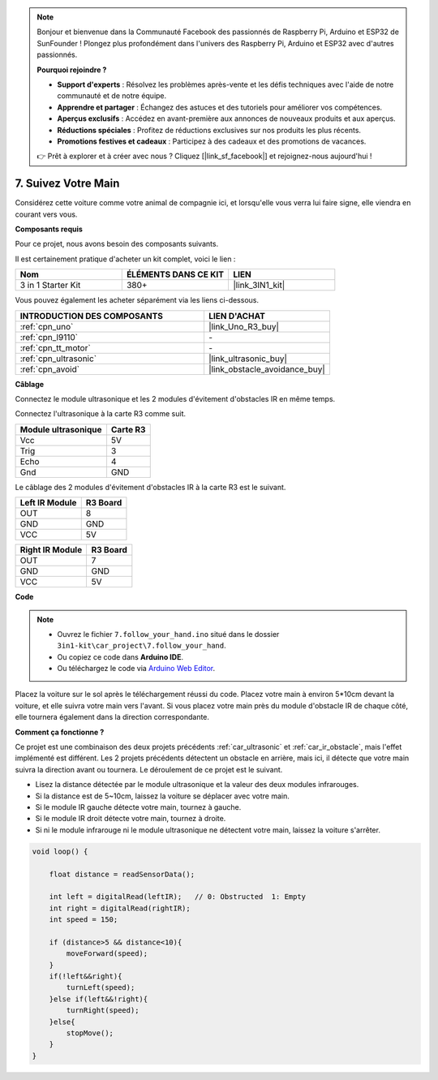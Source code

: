 .. note::

    Bonjour et bienvenue dans la Communauté Facebook des passionnés de Raspberry Pi, Arduino et ESP32 de SunFounder ! Plongez plus profondément dans l'univers des Raspberry Pi, Arduino et ESP32 avec d'autres passionnés.

    **Pourquoi rejoindre ?**

    - **Support d'experts** : Résolvez les problèmes après-vente et les défis techniques avec l'aide de notre communauté et de notre équipe.
    - **Apprendre et partager** : Échangez des astuces et des tutoriels pour améliorer vos compétences.
    - **Aperçus exclusifs** : Accédez en avant-première aux annonces de nouveaux produits et aux aperçus.
    - **Réductions spéciales** : Profitez de réductions exclusives sur nos produits les plus récents.
    - **Promotions festives et cadeaux** : Participez à des cadeaux et des promotions de vacances.

    👉 Prêt à explorer et à créer avec nous ? Cliquez [|link_sf_facebook|] et rejoignez-nous aujourd'hui !

.. _follow_your_hand:

7. Suivez Votre Main
=========================

Considérez cette voiture comme votre animal de compagnie ici, et lorsqu'elle vous verra lui faire signe, elle viendra en courant vers vous.

**Composants requis**

Pour ce projet, nous avons besoin des composants suivants.

Il est certainement pratique d'acheter un kit complet, voici le lien :

.. list-table::
    :widths: 20 20 20
    :header-rows: 1

    *   - Nom	
        - ÉLÉMENTS DANS CE KIT
        - LIEN
    *   - 3 in 1 Starter Kit
        - 380+
        - |link_3IN1_kit|

Vous pouvez également les acheter séparément via les liens ci-dessous.

.. list-table::
    :widths: 30 20
    :header-rows: 1

    *   - INTRODUCTION DES COMPOSANTS
        - LIEN D'ACHAT

    *   - :ref:`cpn_uno`
        - |link_Uno_R3_buy|
    *   - :ref:`cpn_l9110`
        - \-
    *   - :ref:`cpn_tt_motor`
        - \-
    *   - :ref:`cpn_ultrasonic`
        - |link_ultrasonic_buy|
    *   - :ref:`cpn_avoid`
        - |link_obstacle_avoidance_buy|

**Câblage**

Connectez le module ultrasonique et les 2 modules d'évitement d'obstacles IR en même temps.

Connectez l'ultrasonique à la carte R3 comme suit.

.. list-table:: 
    :header-rows: 1

    * - Module ultrasonique
      - Carte R3
    * - Vcc
      - 5V
    * - Trig
      - 3
    * - Echo
      - 4
    * - Gnd
      - GND

Le câblage des 2 modules d'évitement d'obstacles IR à la carte R3 est le suivant.

.. list-table:: 
    :header-rows: 1

    * - Left IR Module
      - R3 Board
    * - OUT
      - 8
    * - GND
      - GND
    * - VCC
      - 5V

.. list-table:: 
    :header-rows: 1

    * - Right IR Module
      - R3 Board
    * - OUT
      - 7
    * - GND
      - GND
    * - VCC
      - 5V

.. image:: img/car_7_8.png
    :width: 800

**Code**

.. note::

    * Ouvrez le fichier ``7.follow_your_hand.ino`` situé dans le dossier ``3in1-kit\car_project\7.follow_your_hand``.
    * Ou copiez ce code dans **Arduino IDE**.
    
    * Ou téléchargez le code via `Arduino Web Editor <https://docs.arduino.cc/cloud/web-editor/tutorials/getting-started/getting-started-web-editor>`_.

.. raw:: html
    
    <iframe src=https://create.arduino.cc/editor/sunfounder01/584e42c8-8842-4db0-93b5-f6f949b6ffca/preview?embed style="height:510px;width:100%;margin:10px 0" frameborder=0></iframe>

Placez la voiture sur le sol après le téléchargement réussi du code. Placez votre main à environ 5*10cm devant la voiture, et elle suivra votre main vers l'avant. Si vous placez votre main près du module d'obstacle IR de chaque côté, elle tournera également dans la direction correspondante.

**Comment ça fonctionne ?**

Ce projet est une combinaison des deux projets précédents :ref:`car_ultrasonic` et :ref:`car_ir_obstacle`, mais l'effet implémenté est différent. Les 2 projets précédents détectent un obstacle en arrière, mais ici, il détecte que votre main suivra la direction avant ou tournera.
Le déroulement de ce projet est le suivant.

* Lisez la distance détectée par le module ultrasonique et la valeur des deux modules infrarouges.
* Si la distance est de 5~10cm, laissez la voiture se déplacer avec votre main.
* Si le module IR gauche détecte votre main, tournez à gauche.
* Si le module IR droit détecte votre main, tournez à droite.
* Si ni le module infrarouge ni le module ultrasonique ne détectent votre main, laissez la voiture s'arrêter.

.. code-block:: arduino

    void loop() {

        float distance = readSensorData();

        int left = digitalRead(leftIR);   // 0: Obstructed  1: Empty
        int right = digitalRead(rightIR);
        int speed = 150;

        if (distance>5 && distance<10){
            moveForward(speed);
        }
        if(!left&&right){
            turnLeft(speed);
        }else if(left&&!right){
            turnRight(speed);
        }else{
            stopMove();
        }
    }